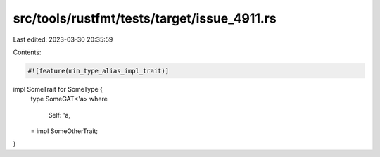 src/tools/rustfmt/tests/target/issue_4911.rs
============================================

Last edited: 2023-03-30 20:35:59

Contents:

.. code-block:: rs

    #![feature(min_type_alias_impl_trait)]

impl SomeTrait for SomeType {
    type SomeGAT<'a>
    where
        Self: 'a,
    = impl SomeOtherTrait;
}



